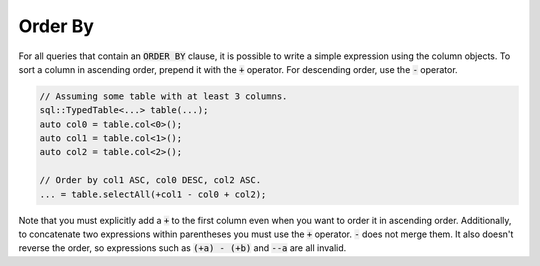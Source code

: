 Order By
========

For all queries that contain an :code:`ORDER BY` clause, it is possible to write a simple expression using the column
objects. To sort a column in ascending order, prepend it with the :code:`+` operator. For descending order, use the
:code:`-` operator. 

.. code-block:: cpp

    // Assuming some table with at least 3 columns.
    sql::TypedTable<...> table(...);
    auto col0 = table.col<0>();
    auto col1 = table.col<1>();
    auto col2 = table.col<2>();

    // Order by col1 ASC, col0 DESC, col2 ASC.
    ... = table.selectAll(+col1 - col0 + col2);

Note that you must explicitly add a :code:`+` to the first column even when you want to order it in ascending order.
Additionally, to concatenate two expressions within parentheses you must use the :code:`+` operator. :code:`-` does not
merge them. It also doesn't reverse the order, so expressions such as :code:`(+a) - (+b)` and :code:`--a` are all
invalid.

